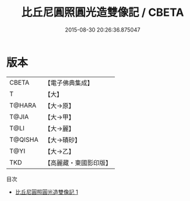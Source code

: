 #+TITLE: 比丘尼圓照圓光造雙像記 / CBETA

#+DATE: 2015-08-30 20:26:36.875047
* 版本
 |     CBETA|【電子佛典集成】|
 |         T|【大】     |
 |    T@HARA|【大→原】   |
 |     T@JIA|【大→甲】   |
 |      T@LI|【大→麗】   |
 |   T@QISHA|【大→磧砂】  |
 |      T@YI|【大→乙】   |
 |       TKD|【高麗藏・東國影印版】|
目次
 - [[file:KR6j0134_001.txt][比丘尼圓照圓光造雙像記 1]]
